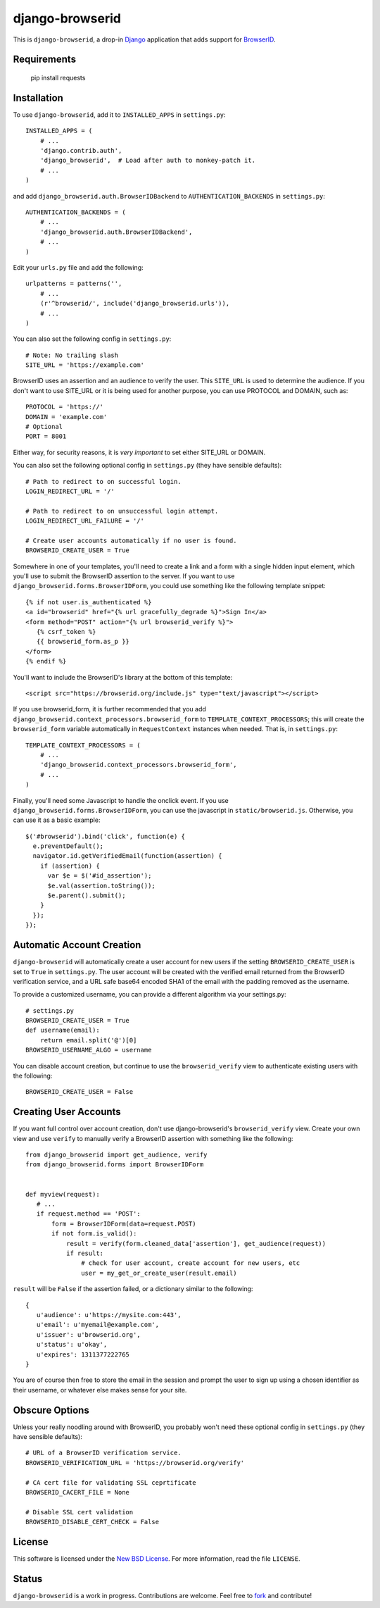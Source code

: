 ================
django-browserid
================

This is ``django-browserid``, a drop-in `Django`_ application that adds support for `BrowserID`_.

.. _Django: http://www.djangoproject.com/
.. _BrowserID: https://browserid.org/

Requirements
------------

   pip install requests

Installation
------------

To use ``django-browserid``, add it to ``INSTALLED_APPS`` in ``settings.py``::

   INSTALLED_APPS = (
       # ...
       'django.contrib.auth',
       'django_browserid',  # Load after auth to monkey-patch it.
       # ...
   )

and add ``django_browserid.auth.BrowserIDBackend`` to ``AUTHENTICATION_BACKENDS`` in ``settings.py``::

   AUTHENTICATION_BACKENDS = (
       # ...
       'django_browserid.auth.BrowserIDBackend',
       # ...
   )

Edit your ``urls.py`` file and add the following::

   urlpatterns = patterns('',
       # ...
       (r'^browserid/', include('django_browserid.urls')),
       # ...
   )

You can also set the following config in ``settings.py``::

    # Note: No trailing slash
    SITE_URL = 'https://example.com'

BrowserID uses an assertion and an audience to verify the user. This
``SITE_URL`` is used to determine the audience. If you don't want to use
SITE_URL or it is being used for another purpose, you can use PROTOCOL and
DOMAIN, such as::

    PROTOCOL = 'https://'
    DOMAIN = 'example.com'
    # Optional
    PORT = 8001

Either way, for security reasons, it is *very important* to set either SITE_URL
or DOMAIN.

You can also set the following optional config in ``settings.py``
(they have sensible defaults): ::

   # Path to redirect to on successful login.
   LOGIN_REDIRECT_URL = '/'

   # Path to redirect to on unsuccessful login attempt.
   LOGIN_REDIRECT_URL_FAILURE = '/'

   # Create user accounts automatically if no user is found.
   BROWSERID_CREATE_USER = True

Somewhere in one of your templates, you'll need to create a link and a form with a single hidden input element, which you'll use to submit the BrowserID assertion to the server. If you want to use ``django_browserid.forms.BrowserIDForm``, you could use something like the following template snippet: ::

   {% if not user.is_authenticated %}
   <a id="browserid" href="{% url gracefully_degrade %}">Sign In</a>
   <form method="POST" action="{% url browserid_verify %}">
      {% csrf_token %}
      {{ browserid_form.as_p }}
   </form>
   {% endif %}


You'll want to include the BrowserID's library at the bottom of this template::

    <script src="https://browserid.org/include.js" type="text/javascript"></script>

If you use browserid_form, it is further recommended that you add ``django_browserid.context_processors.browserid_form`` to  ``TEMPLATE_CONTEXT_PROCESSORS``; this will create the ``browserid_form`` variable automatically in ``RequestContext`` instances when needed. That is, in ``settings.py``::

   TEMPLATE_CONTEXT_PROCESSORS = (
       # ...
       'django_browserid.context_processors.browserid_form',
       # ...
   )

Finally, you'll need some Javascript to handle the onclick event. If you use ``django_browserid.forms.BrowserIDForm``, you can use the javascript in ``static/browserid.js``. Otherwise, you can use it as a basic example::

   $('#browserid').bind('click', function(e) {
     e.preventDefault();
     navigator.id.getVerifiedEmail(function(assertion) {
       if (assertion) {
         var $e = $('#id_assertion');
         $e.val(assertion.toString());
         $e.parent().submit();
       }
     });
   });

Automatic Account Creation
--------------------------

``django-browserid`` will automatically create a user account for new users if the setting ``BROWSERID_CREATE_USER`` is set to ``True`` in ``settings.py``. The user account will be created with the verified email returned from the BrowserID verification service, and a URL safe base64 encoded SHA1 of the email with the padding removed as the username.

To provide a customized username, you can provide a different algorithm via your settings.py::

   # settings.py
   BROWSERID_CREATE_USER = True
   def username(email):
       return email.split('@')[0]
   BROWSERID_USERNAME_ALGO = username

You can disable account creation, but continue to use the ``browserid_verify`` view to authenticate existing users with the following::

    BROWSERID_CREATE_USER = False

Creating User Accounts
----------------------

If you want full control over account creation, don't use django-browserid's ``browserid_verify`` view. Create your own view and use ``verify`` to manually verify a BrowserID assertion with something like the following::

   from django_browserid import get_audience, verify
   from django_browserid.forms import BrowserIDForm


   def myview(request):
      # ...
      if request.method == 'POST':
          form = BrowserIDForm(data=request.POST)
          if not form.is_valid():
              result = verify(form.cleaned_data['assertion'], get_audience(request))
              if result:
                  # check for user account, create account for new users, etc
                  user = my_get_or_create_user(result.email)

``result`` will be ``False`` if the assertion failed, or a dictionary similar to the following::

   {
      u'audience': u'https://mysite.com:443',
      u'email': u'myemail@example.com',
      u'issuer': u'browserid.org',
      u'status': u'okay',
      u'expires': 1311377222765
   }

You are of course then free to store the email in the session and prompt the user to sign up using a chosen identifier as their username, or whatever else makes sense for your site.

Obscure Options
---------------

Unless your really noodling around with BrowserID, you probably won't need these
optional config in ``settings.py`` (they have sensible defaults): ::

   # URL of a BrowserID verification service.
   BROWSERID_VERIFICATION_URL = 'https://browserid.org/verify'

   # CA cert file for validating SSL ceprtificate
   BROWSERID_CACERT_FILE = None

   # Disable SSL cert validation
   BROWSERID_DISABLE_CERT_CHECK = False

License
-------

This software is licensed under the `New BSD License`_. For more information, read the file ``LICENSE``.

.. _New BSD License: http://creativecommons.org/licenses/BSD/

Status
------

``django-browserid`` is a work in progress. Contributions are welcome. Feel free to `fork`_ and contribute!

.. _fork: https://github.com/mozilla/django-browserid
